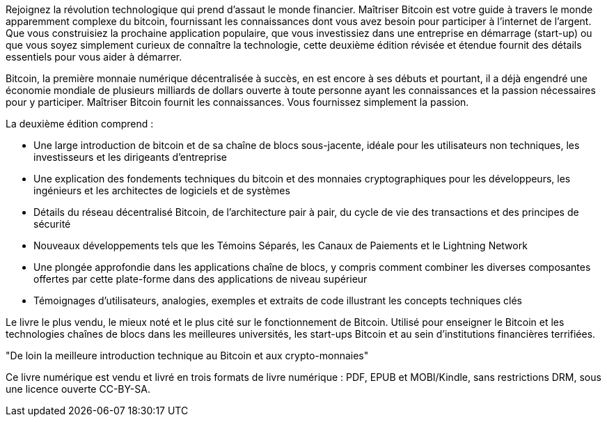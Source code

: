Rejoignez la révolution technologique qui prend d'assaut le monde financier. Maîtriser Bitcoin est votre guide à travers le monde apparemment complexe du bitcoin, fournissant les connaissances dont vous avez besoin pour participer à l'internet de l'argent. Que vous construisiez la prochaine application populaire, que vous investissiez dans une entreprise en démarrage (start-up) ou que vous soyez simplement curieux de connaître la technologie, cette deuxième édition révisée et étendue fournit des détails essentiels pour vous aider à démarrer.

Bitcoin, la première monnaie numérique décentralisée à succès, en est encore à ses débuts et pourtant, il a déjà engendré une économie mondiale de plusieurs milliards de dollars ouverte à toute personne ayant les connaissances et la passion nécessaires pour y participer. Maîtriser Bitcoin fournit les connaissances. Vous fournissez simplement la passion.

La deuxième édition comprend :

* Une large introduction de bitcoin et de sa chaîne de blocs sous-jacente, idéale pour les utilisateurs non techniques, les investisseurs et les dirigeants d'entreprise
* Une explication des fondements techniques du bitcoin et des monnaies cryptographiques pour les développeurs, les ingénieurs et les architectes de logiciels et de systèmes
* Détails du réseau décentralisé Bitcoin, de l'architecture pair à pair, du cycle de vie des transactions et des principes de sécurité
* Nouveaux développements tels que les Témoins Séparés, les Canaux de  Paiements et le Lightning Network
* Une plongée approfondie dans les applications chaîne de blocs, y compris comment combiner les diverses composantes offertes par cette plate-forme dans des applications de niveau supérieur
* Témoignages d'utilisateurs, analogies, exemples et extraits de code illustrant les concepts techniques clés

====
Le livre le plus vendu, le mieux noté et le plus cité sur le fonctionnement de Bitcoin. Utilisé pour enseigner le Bitcoin et les technologies chaînes de blocs dans les meilleures universités, les start-ups Bitcoin et au sein d'institutions financières terrifiées.

"De loin la meilleure introduction technique au Bitcoin et aux crypto-monnaies"
====

Ce livre numérique est vendu et livré en trois formats de livre numérique : PDF, EPUB et MOBI/Kindle, sans restrictions DRM, sous une licence ouverte CC-BY-SA.
